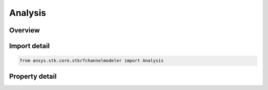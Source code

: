 Analysis
========

.. py:class:: ansys.stk.core.stkrfchannelmodeler.Analysis

   An RF Channel Modeler analysis.

.. py:currentmodule:: Analysis

Overview
--------

.. tab-set::

    .. tab-item:: Properties
        
        .. list-table::
            :header-rows: 0
            :widths: auto

            * - :py:attr:`~ansys.stk.core.stkrfchannelmodeler.Analysis.analysis_link_collection`
              - Get the analysis link collection.



Import detail
-------------

.. code-block:: python

    from ansys.stk.core.stkrfchannelmodeler import Analysis


Property detail
---------------

.. py:property:: analysis_link_collection
    :canonical: ansys.stk.core.stkrfchannelmodeler.Analysis.analysis_link_collection
    :type: AnalysisLinkCollection

    Get the analysis link collection.


